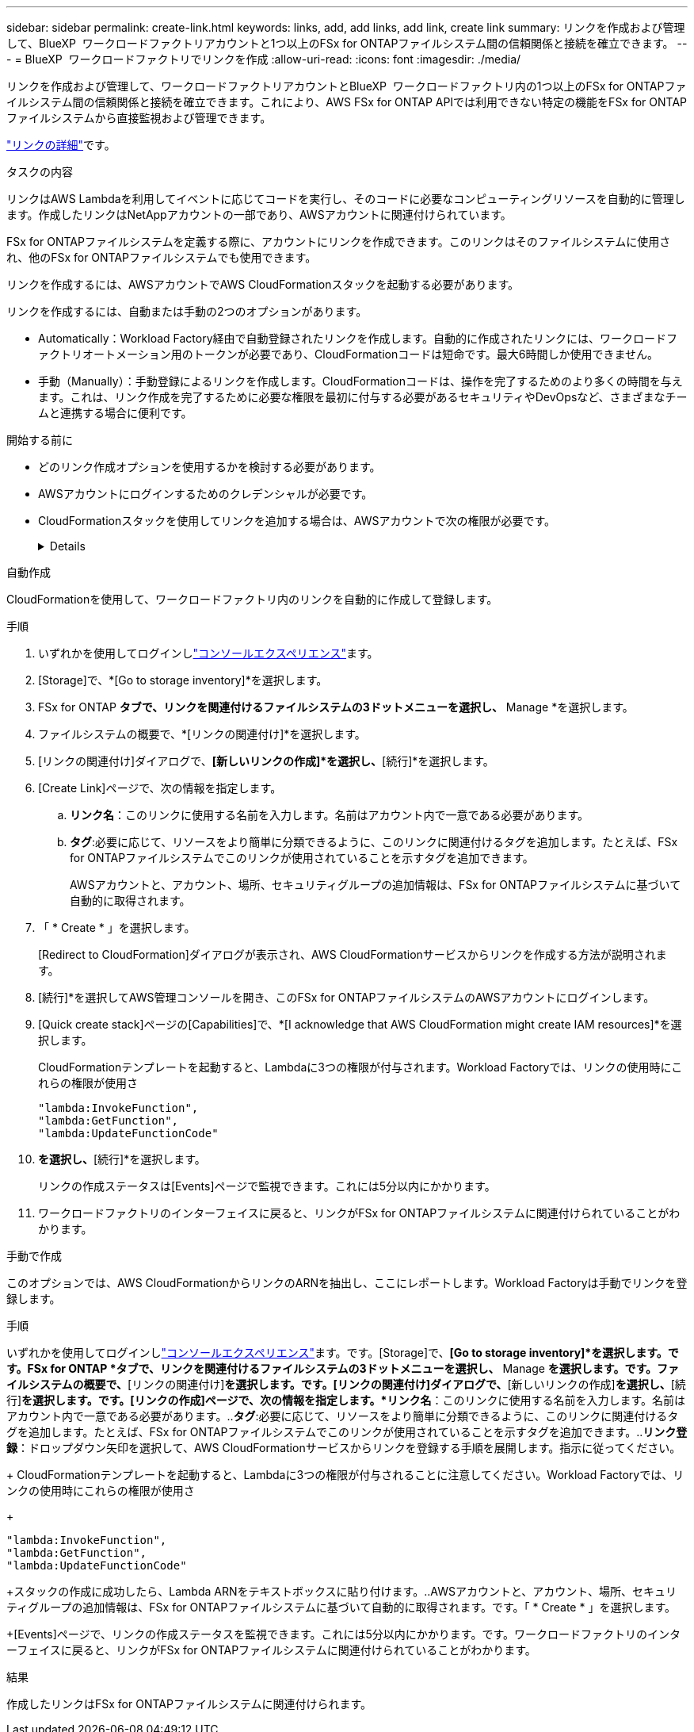 ---
sidebar: sidebar 
permalink: create-link.html 
keywords: links, add, add links, add link, create link 
summary: リンクを作成および管理して、BlueXP  ワークロードファクトリアカウントと1つ以上のFSx for ONTAPファイルシステム間の信頼関係と接続を確立できます。 
---
= BlueXP  ワークロードファクトリでリンクを作成
:allow-uri-read: 
:icons: font
:imagesdir: ./media/


[role="lead"]
リンクを作成および管理して、ワークロードファクトリアカウントとBlueXP  ワークロードファクトリ内の1つ以上のFSx for ONTAPファイルシステム間の信頼関係と接続を確立できます。これにより、AWS FSx for ONTAP APIでは利用できない特定の機能をFSx for ONTAPファイルシステムから直接監視および管理できます。

link:links-overview.html["リンクの詳細"]です。

.タスクの内容
リンクはAWS Lambdaを利用してイベントに応じてコードを実行し、そのコードに必要なコンピューティングリソースを自動的に管理します。作成したリンクはNetAppアカウントの一部であり、AWSアカウントに関連付けられています。

FSx for ONTAPファイルシステムを定義する際に、アカウントにリンクを作成できます。このリンクはそのファイルシステムに使用され、他のFSx for ONTAPファイルシステムでも使用できます。

リンクを作成するには、AWSアカウントでAWS CloudFormationスタックを起動する必要があります。

リンクを作成するには、自動または手動の2つのオプションがあります。

* Automatically：Workload Factory経由で自動登録されたリンクを作成します。自動的に作成されたリンクには、ワークロードファクトリオートメーション用のトークンが必要であり、CloudFormationコードは短命です。最大6時間しか使用できません。
* 手動（Manually）：手動登録によるリンクを作成します。CloudFormationコードは、操作を完了するためのより多くの時間を与えます。これは、リンク作成を完了するために必要な権限を最初に付与する必要があるセキュリティやDevOpsなど、さまざまなチームと連携する場合に便利です。


.開始する前に
* どのリンク作成オプションを使用するかを検討する必要があります。
* AWSアカウントにログインするためのクレデンシャルが必要です。
* CloudFormationスタックを使用してリンクを追加する場合は、AWSアカウントで次の権限が必要です。
+
[%collapsible]
====
[source, json]
----
"cloudformation:GetTemplateSummary",
"cloudformation:CreateStack",
"cloudformation:DeleteStack",
"cloudformation:DescribeStacks",
"cloudformation:ListStacks",
"cloudformation:DescribeStackEvents",
"cloudformation:ListStackResources",
"ec2:DescribeSubnets",
"ec2:DescribeSecurityGroups",
"ec2:DescribeVpcs",
"iam:ListRoles",
"iam:GetRolePolicy",
"iam:GetRole",
"iam:DeleteRolePolicy",
"iam:CreateRole",
"iam:DetachRolePolicy",
"iam:PassRole",
"iam:PutRolePolicy",
"iam:DeleteRole",
"iam:AttachRolePolicy",
"lambda:AddPermission",
"lambda:RemovePermission",
"lambda:InvokeFunction",
"lambda:GetFunction",
"lambda:CreateFunction",
"lambda:DeleteFunction",
"lambda:TagResource",
"codestar-connections:GetSyncConfiguration",
"ecr:BatchGetImage",
"ecr:GetDownloadUrlForLayer"
----
====


[role="tabbed-block"]
====
.自動作成
--
CloudFormationを使用して、ワークロードファクトリ内のリンクを自動的に作成して登録します。

.手順
. いずれかを使用してログインしlink:https://docs.netapp.com/us-en/workload-setup-admin/console-experiences.html["コンソールエクスペリエンス"^]ます。
. [Storage]で、*[Go to storage inventory]*を選択します。
. FSx for ONTAP *タブで、リンクを関連付けるファイルシステムの3ドットメニューを選択し、* Manage *を選択します。
. ファイルシステムの概要で、*[リンクの関連付け]*を選択します。
. [リンクの関連付け]ダイアログで、*[新しいリンクの作成]*を選択し、*[続行]*を選択します。
. [Create Link]ページで、次の情報を指定します。
+
.. *リンク名*：このリンクに使用する名前を入力します。名前はアカウント内で一意である必要があります。
.. *タグ*:必要に応じて、リソースをより簡単に分類できるように、このリンクに関連付けるタグを追加します。たとえば、FSx for ONTAPファイルシステムでこのリンクが使用されていることを示すタグを追加できます。
+
AWSアカウントと、アカウント、場所、セキュリティグループの追加情報は、FSx for ONTAPファイルシステムに基づいて自動的に取得されます。



. 「 * Create * 」を選択します。
+
[Redirect to CloudFormation]ダイアログが表示され、AWS CloudFormationサービスからリンクを作成する方法が説明されます。

. [続行]*を選択してAWS管理コンソールを開き、このFSx for ONTAPファイルシステムのAWSアカウントにログインします。
. [Quick create stack]ページの[Capabilities]で、*[I acknowledge that AWS CloudFormation might create IAM resources]*を選択します。
+
CloudFormationテンプレートを起動すると、Lambdaに3つの権限が付与されます。Workload Factoryでは、リンクの使用時にこれらの権限が使用さ

+
[source, json]
----
"lambda:InvokeFunction",
"lambda:GetFunction",
"lambda:UpdateFunctionCode"
----
. [スタックの作成]*を選択し、*[続行]*を選択します。
+
リンクの作成ステータスは[Events]ページで監視できます。これには5分以内にかかります。

. ワークロードファクトリのインターフェイスに戻ると、リンクがFSx for ONTAPファイルシステムに関連付けられていることがわかります。


--
.手動で作成
--
このオプションでは、AWS CloudFormationからリンクのARNを抽出し、ここにレポートします。Workload Factoryは手動でリンクを登録します。

.手順
いずれかを使用してログインしlink:https://docs.netapp.com/us-en/workload-setup-admin/console-experiences.html["コンソールエクスペリエンス"^]ます。です。[Storage]で、*[Go to storage inventory]*を選択します。です。FSx for ONTAP *タブで、リンクを関連付けるファイルシステムの3ドットメニューを選択し、* Manage *を選択します。です。ファイルシステムの概要で、*[リンクの関連付け]*を選択します。です。[リンクの関連付け]ダイアログで、*[新しいリンクの作成]*を選択し、*[続行]*を選択します。です。[リンクの作成]ページで、次の情報を指定します。*リンク名*：このリンクに使用する名前を入力します。名前はアカウント内で一意である必要があります。..*タグ*:必要に応じて、リソースをより簡単に分類できるように、このリンクに関連付けるタグを追加します。たとえば、FSx for ONTAPファイルシステムでこのリンクが使用されていることを示すタグを追加できます。..*リンク登録*：ドロップダウン矢印を選択して、AWS CloudFormationサービスからリンクを登録する手順を展開します。指示に従ってください。

+ CloudFormationテンプレートを起動すると、Lambdaに3つの権限が付与されることに注意してください。Workload Factoryでは、リンクの使用時にこれらの権限が使用さ

+

[source, json]
----
"lambda:InvokeFunction",
"lambda:GetFunction",
"lambda:UpdateFunctionCode"
----
+スタックの作成に成功したら、Lambda ARNをテキストボックスに貼り付けます。..AWSアカウントと、アカウント、場所、セキュリティグループの追加情報は、FSx for ONTAPファイルシステムに基づいて自動的に取得されます。です。「 * Create * 」を選択します。

+[Events]ページで、リンクの作成ステータスを監視できます。これには5分以内にかかります。です。ワークロードファクトリのインターフェイスに戻ると、リンクがFSx for ONTAPファイルシステムに関連付けられていることがわかります。

--
====
.結果
作成したリンクはFSx for ONTAPファイルシステムに関連付けられます。
